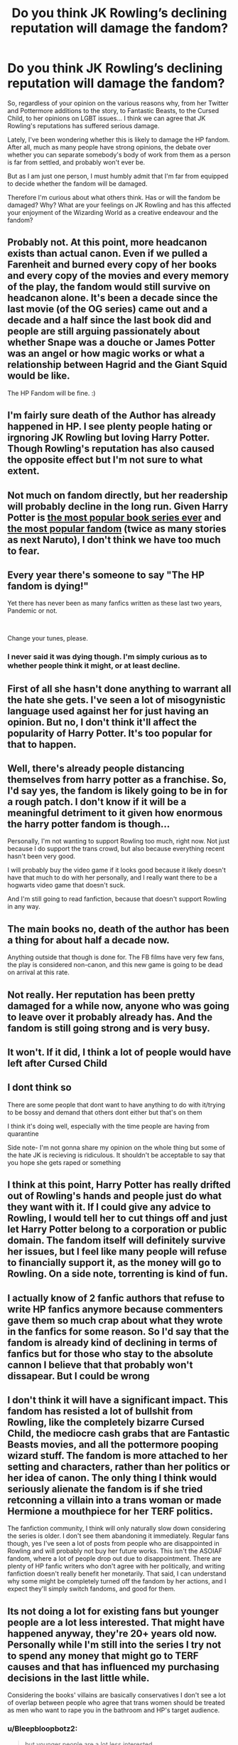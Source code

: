 #+TITLE: Do you think JK Rowling’s declining reputation will damage the fandom?

* Do you think JK Rowling’s declining reputation will damage the fandom?
:PROPERTIES:
:Author: Yellowlegoman_00
:Score: 2
:DateUnix: 1614939397.0
:DateShort: 2021-Mar-05
:FlairText: Discussion
:END:
So, regardless of your opinion on the various reasons why, from her Twitter and Pottermore additions to the story, to Fantastic Beasts, to the Cursed Child, to her opinions on LGBT issues... I think we can agree that JK Rowling's reputations has suffered serious damage.

Lately, I've been wondering whether this is likely to damage the HP fandom. After all, much as many people have strong opinions, the debate over whether you can separate somebody's body of work from them as a person is far from settled, and probably won't ever be.

But as I am just one person, I must humbly admit that I'm far from equipped to decide whether the fandom will be damaged.

Therefore I'm curious about what others think. Has or will the fandom be damaged? Why? What are your feelings on JK Rowling and has this affected your enjoyment of the Wizarding World as a creative endeavour and the fandom?


** Probably not. At this point, more headcanon exists than actual canon. Even if we pulled a Farenheit and burned every copy of her books and every copy of the movies and every memory of the play, the fandom would still survive on headcanon alone. It's been a decade since the last movie (of the OG series) came out and a decade and a half since the last book did and people are still arguing passionately about whether Snape was a douche or James Potter was an angel or how magic works or what a relationship between Hagrid and the Giant Squid would be like.

The HP Fandom will be fine. :)
:PROPERTIES:
:Author: Avalon1632
:Score: 14
:DateUnix: 1614946752.0
:DateShort: 2021-Mar-05
:END:


** I'm fairly sure death of the Author has already happened in HP. I see plenty people hating or irgnoring JK Rowling but loving Harry Potter. Though Rowling's reputation has also caused the opposite effect but I'm not sure to what extent.
:PROPERTIES:
:Author: hp_777
:Score: 16
:DateUnix: 1614940423.0
:DateShort: 2021-Mar-05
:END:


** Not much on fandom directly, but her readership will probably decline in the long run. Given Harry Potter is [[https://en.wikipedia.org/wiki/List_of_best-selling_books#List_of_best-selling_book_series][the most popular book series ever]] and [[https://hobbylark.com/fandoms/fanfictionnet-vs-archive-of-our-own][the most popular fandom]] (twice as many stories as next Naruto), I don't think we have too much to fear.
:PROPERTIES:
:Author: ceplma
:Score: 11
:DateUnix: 1614944043.0
:DateShort: 2021-Mar-05
:END:


** Every year there's someone to say "The HP fandom is dying!"

Yet there has never been as many fanfics written as these last two years, Pandemic or not.

​

Change your tunes, please.
:PROPERTIES:
:Author: White_fri2z
:Score: 15
:DateUnix: 1614944702.0
:DateShort: 2021-Mar-05
:END:

*** I never said it was dying though. I'm simply curious as to whether people think it might, or at least decline.
:PROPERTIES:
:Author: Yellowlegoman_00
:Score: 0
:DateUnix: 1614954557.0
:DateShort: 2021-Mar-05
:END:


** First of all she hasn't done anything to warrant all the hate she gets. I've seen a lot of misogynistic language used against her for just having an opinion. But no, I don't think it'll affect the popularity of Harry Potter. It's too popular for that to happen.
:PROPERTIES:
:Score: 8
:DateUnix: 1614968849.0
:DateShort: 2021-Mar-05
:END:


** Well, there's already people distancing themselves from harry potter as a franchise. So, I'd say yes, the fandom is likely going to be in for a rough patch. I don't know if it will be a meaningful detriment to it given how enormous the harry potter fandom is though...

Personally, I'm not wanting to support Rowling too much, right now. Not just because I do support the trans crowd, but also because everything recent hasn't been very good.

I will probably buy the video game if it looks good because it likely doesn't have that much to do with her personally, and I really want there to be a hogwarts video game that doesn't suck.

And I'm still going to read fanfiction, because that doesn't support Rowling in any way.
:PROPERTIES:
:Author: corwinicewolf
:Score: 4
:DateUnix: 1614940351.0
:DateShort: 2021-Mar-05
:END:


** The main books no, death of the author has been a thing for about half a decade now.

Anything outside that though is done for. The FB films have very few fans, the play is considered non-canon, and this new game is going to be dead on arrival at this rate.
:PROPERTIES:
:Author: Apache287
:Score: 2
:DateUnix: 1614954461.0
:DateShort: 2021-Mar-05
:END:


** Not really. Her reputation has been pretty damaged for a while now, anyone who was going to leave over it probably already has. And the fandom is still going strong and is very busy.
:PROPERTIES:
:Author: Welfycat
:Score: 2
:DateUnix: 1614964699.0
:DateShort: 2021-Mar-05
:END:


** It won't. If it did, I think a lot of people would have left after Cursed Child
:PROPERTIES:
:Author: adambomb90
:Score: 1
:DateUnix: 1614972051.0
:DateShort: 2021-Mar-05
:END:


** I dont think so

There are some people that dont want to have anything to do with it/trying to be bossy and demand that others dont either but that's on them

I think it's doing well, especially with the time people are having from quarantine

Side note- I'm not gonna share my opinion on the whole thing but some of the hate JK is recieving is ridiculous. It shouldn't be acceptable to say that you hope she gets raped or something
:PROPERTIES:
:Author: Crazycatgirl16
:Score: 1
:DateUnix: 1615001754.0
:DateShort: 2021-Mar-06
:END:


** I think at this point, Harry Potter has really drifted out of Rowling's hands and people just do what they want with it. If I could give any advice to Rowling, I would tell her to cut things off and just let Harry Potter belong to a corporation or public domain. The fandom itself will definitely survive her issues, but I feel like many people will refuse to financially support it, as the money will go to Rowling. On a side note, torrenting is kind of fun.
:PROPERTIES:
:Author: wecouldeatgruyere
:Score: 1
:DateUnix: 1615103478.0
:DateShort: 2021-Mar-07
:END:


** I actually know of 2 fanfic authors that refuse to write HP fanfics anymore because commenters gave them so much crap about what they wrote in the fanfics for some reason. So I'd say that the fandom is already kind of declining in terms of fanfics but for those who stay to the absolute cannon I believe that that probably won't dissapear. But I could be wrong
:PROPERTIES:
:Author: CheckmateBen
:Score: 1
:DateUnix: 1615233199.0
:DateShort: 2021-Mar-08
:END:


** I don't think it will have a significant impact. This fandom has resisted a lot of bullshit from Rowling, like the completely bizarre Cursed Child, the mediocre cash grabs that are Fantastic Beasts movies, and all the pottermore pooping wizard stuff. The fandom is more attached to her setting and characters, rather than her politics or her idea of canon. The only thing I think would seriously alienate the fandom is if she tried retconning a villain into a trans woman or made Hermione a mouthpiece for her TERF politics.

The fanfiction community, I think will only naturally slow down considering the series is older. I don't see them abandoning it immediately. Regular fans though, yes I've seen a lot of posts from people who are disappointed in Rowling and will probably not buy her future works. This isn't the ASOIAF fandom, where a lot of people drop out due to disappointment. There are plenty of HP fanfic writers who don't agree with her politically, and writing fanfiction doesn't really benefit her monetarily. That said, I can understand why some might be completely turned off the fandom by her actions, and I expect they'll simply switch fandoms, and good for them.
:PROPERTIES:
:Author: Murky_Red
:Score: 1
:DateUnix: 1614971039.0
:DateShort: 2021-Mar-05
:END:


** Its not doing a lot for existing fans but younger people are a lot less interested. That might have happened anyway, they're 20+ years old now. Personally while I'm still into the series I try not to spend any money that might go to TERF causes and that has influenced my purchasing decisions in the last little while.

Considering the books' villains are basically conservatives I don't see a lot of overlap between people who agree that trans women should be treated as men who want to rape you in the bathroom and HP's target audience.
:PROPERTIES:
:Author: chlorinecrownt
:Score: -7
:DateUnix: 1614940316.0
:DateShort: 2021-Mar-05
:END:

*** u/Bleepbloopbotz2:
#+begin_quote
  but younger people are a lot less interested
#+end_quote

Based on what
:PROPERTIES:
:Author: Bleepbloopbotz2
:Score: 6
:DateUnix: 1614945610.0
:DateShort: 2021-Mar-05
:END:

**** Forum and Facebook posts, tbh, could easily be wrong
:PROPERTIES:
:Author: chlorinecrownt
:Score: -3
:DateUnix: 1614946318.0
:DateShort: 2021-Mar-05
:END:

***** I mean, the HP fandom on AO3, Twitter, Tumblr etc. is overwhelmingly under 18
:PROPERTIES:
:Author: Bleepbloopbotz2
:Score: 6
:DateUnix: 1614950174.0
:DateShort: 2021-Mar-05
:END:


*** Who do you consider to be younger people? I'm 19 and I love Harry Potter and the fandom.
:PROPERTIES:
:Author: Yellowlegoman_00
:Score: 1
:DateUnix: 1615037249.0
:DateShort: 2021-Mar-06
:END:


*** Also, I wouldn't say the book villains are exactly Conservatives. I think that's being a bit harsh on Conservatives, seeing as most Conservatives aren't in favour of torture and genocide.

I grant you that they hold Conservative views on the Wizarding World, but the villains of the books are extremists and I think it lacks nuance to just call them Conservatives.
:PROPERTIES:
:Author: Yellowlegoman_00
:Score: 1
:DateUnix: 1615037395.0
:DateShort: 2021-Mar-06
:END:
